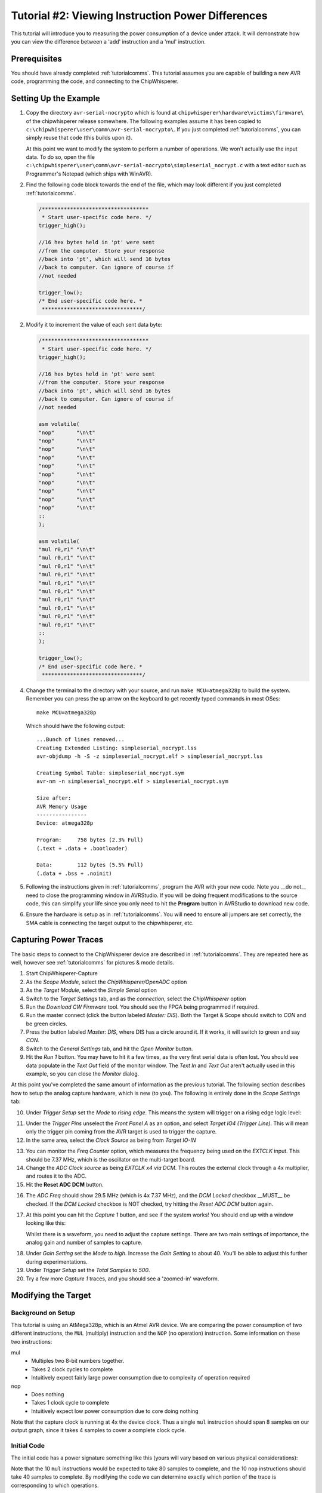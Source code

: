 .. _tutorialtimingsimple:

Tutorial #2: Viewing Instruction Power Differences
===================================================

This tutorial will introduce you to measuring the power consumption of a device under attack. It will demonstrate
how you can view the difference between a 'add' instruction and a 'mul' instruction.

Prerequisites
--------------

You should have already completed :ref:`tutorialcomms`. This tutorial assumes you are capable of building a new
AVR code, programming the code, and connecting to the ChipWhisperer.

Setting Up the Example
---------------------------

1. Copy the directory ``avr-serial-nocrypto`` which is found at ``chipwhisperer\hardware\victims\firmware\`` of the 
   chipwhisperer release somewhere. The following examples assume it has been copied to ``c:\chipwhisperer\user\comm\avr-serial-nocrypto\``.
   If you just completed :ref:`tutorialcomms`, you can simply reuse that code (this builds upon it).
 
   At this point we want to modify the system to perform a number of operations. We won't actually use the input data.
   To do so, open the file ``c:\chipwhisperer\user\comm\avr-serial-nocrypto\simpleserial_nocrypt.c`` with a text
   editor such as Programmer's Notepad (which ships with WinAVR).

2. Find the following code block towards the end of the file, which may look different if you just completed :ref:`tutorialcomms`.

   .. code-block:: c

    /**********************************
     * Start user-specific code here. */
    trigger_high();

    //16 hex bytes held in 'pt' were sent
    //from the computer. Store your response
    //back into 'pt', which will send 16 bytes
    //back to computer. Can ignore of course if
    //not needed

    trigger_low();
    /* End user-specific code here. *
     ********************************/

2. Modify it to increment the value of each sent data byte:

   .. code-block:: c

    /**********************************
     * Start user-specific code here. */
    trigger_high();
    
    //16 hex bytes held in 'pt' were sent
    //from the computer. Store your response
    //back into 'pt', which will send 16 bytes
    //back to computer. Can ignore of course if
    //not needed
      
    asm volatile(
    "nop"       "\n\t"
    "nop"       "\n\t"
    "nop"       "\n\t"
    "nop"       "\n\t"
    "nop"       "\n\t"
    "nop"       "\n\t"
    "nop"       "\n\t"
    "nop"       "\n\t"
    "nop"       "\n\t"
    "nop"       "\n\t"
    ::
    );
      
    asm volatile(
    "mul r0,r1" "\n\t"
    "mul r0,r1" "\n\t"
    "mul r0,r1" "\n\t"
    "mul r0,r1" "\n\t"
    "mul r0,r1" "\n\t"
    "mul r0,r1" "\n\t"
    "mul r0,r1" "\n\t"
    "mul r0,r1" "\n\t"          
    "mul r0,r1" "\n\t"
    "mul r0,r1" "\n\t"
    ::
    );

    trigger_low();
    /* End user-specific code here. *
     ********************************/

4. Change the terminal to the directory with your source, and run ``make MCU=atmega328p`` to build the system.
   Remember you can press the up arrow on the keyboard to get recently typed commands in most OSes::

    make MCU=atmega328p
    
   Which should have the following output::

    ...Bunch of lines removed...
    Creating Extended Listing: simpleserial_nocrypt.lss
    avr-objdump -h -S -z simpleserial_nocrypt.elf > simpleserial_nocrypt.lss

    Creating Symbol Table: simpleserial_nocrypt.sym
    avr-nm -n simpleserial_nocrypt.elf > simpleserial_nocrypt.sym

    Size after:
    AVR Memory Usage
    ----------------
    Device: atmega328p

    Program:     758 bytes (2.3% Full)
    (.text + .data + .bootloader)

    Data:        112 bytes (5.5% Full)
    (.data + .bss + .noinit)

5.  Following the instructions given in :ref:`tutorialcomms`, program the AVR with your new code. Note you __do not__
    need to close the programming window in AVRStudio. If you will be doing frequent modifications to the source code,
    this can simplify your life since you only need to hit the **Program** button in AVRStudio to download new code.
  
6.  Ensure the hardware is setup as in :ref:`tutorialcomms`. You will need to ensure all jumpers are set correctly, the
    SMA cable is connecting the target output to the chipwhisperer, etc.
 
Capturing Power Traces
---------------------------- 

The basic steps to connect to the ChipWhisperer device are described in :ref:`tutorialcomms`. They are repeated here
as well, however see :ref:`tutorialcomms` for pictures & mode details.

1. Start ChipWhisperer-Capture

2. As the *Scope Module*, select the *ChipWhisperer/OpenADC* option

3. As the *Target Module*, select the *Simple Serial* option

4. Switch to the *Target Settings* tab, and as the *connection*, select the *ChipWhisperer* option

5. Run the *Download CW Firmware* tool. You should see the FPGA being programmed if required.

6. Run the master connect (click the button labeled *Master: DIS*). Both the Target & Scope should switch to
   *CON* and be green circles.
   
7. Press the button labeled *Master: DIS*, where DIS has a circle around it. If it works, it will switch
   to green and say *CON*.
   
8. Switch to the *General Settings* tab, and hit the *Open Monitor* button.

9. Hit the *Run 1* button. You may have to hit it a few times, as the very first serial data is often lost. You should see
   data populate in the *Text Out* field of the monitor window. The *Text In* and *Text Out* aren't actually used in this example,
   so you can close the *Monitor* dialog.

At this point you've completed the same amount of information as the previous tutorial. The following section describes how
to setup the analog capture hardware, which is new (to you). The following is entirely done in the *Scope Settings* tab:

.. image:: /images/tutorials/basic/simplepower/cap1.png

10. Under *Trigger Setup* set the *Mode* to *rising edge*. This means the system will trigger on a rising edge logic level:

.. image:: /images/tutorials/basic/simplepower/cap2.png

11. Under the *Trigger Pins* unselect the *Front Panel A* as an option, and select *Target IO4 (Trigger Line)*. This will
    mean only the trigger pin coming from the AVR target is used to trigger the capture.

12. In the same area, select the *Clock Source* as being from *Target IO-IN*

.. image:: /images/tutorials/basic/simplepower/cap3.png
  
13. You can monitor the *Freq Counter* option, which measures the frequency being used on the *EXTCLK* input. This should
    be 7.37 MHz, which is the oscillator on the multi-target board.
    
14. Change the *ADC Clock* *source* as being *EXTCLK x4 via DCM*. This routes the external clock through a 4x multiplier,
    and routes it to the ADC.
    
15. Hit the **Reset ADC DCM** button.
    
.. image:: /images/tutorials/basic/simplepower/cap5.png

16. The *ADC Freq* should show 29.5 MHz (which is 4x 7.37 MHz), and the *DCM Locked* checkbox __MUST__ be checked. If the
    *DCM Locked* checkbox is NOT checked, try hitting the *Reset ADC DCM* button again.
    
17. At this point you can hit the *Capture 1* button, and see if the system works! You should end up with a window looking 
    like this:
    
    .. image:: /images/tutorials/basic/simplepower/cap6.png
    
    Whilst there is a waveform, you need to adjust the capture settings. There are two main settings of importance, the
    analog gain and number of samples to capture.
    
.. image:: /images/tutorials/basic/simplepower/cap7.png
    
18. Under *Gain Setting* set the *Mode* to *high*. Increase the *Gain Setting* to about 40. You'll be able to adjust this
    further during experimentations. 
    
19. Under *Trigger Setup* set the *Total Samples* to *500*. 

20. Try a few more *Capture 1* traces, and you should see a 'zoomed-in' waveform.

Modifying the Target
------------------------

Background on Setup
^^^^^^^^^^^^^^^^^^^^

This tutorial is using an AtMega328p, which is an Atmel AVR device. We are comparing the power consumption of two different
instructions, the ``MUL`` (multiply) instruction and the ``NOP`` (no operation) instruction. Some information on these two
instructions:

mul
   * Multiples two 8-bit numbers together.
   * Takes 2 clock cycles to complete
   * Intuitively expect fairly large power consumption due to complexity of operation required
   
nop
   * Does nothing
   * Takes 1 clock cycle to complete
   * Intuitively expect low power consumption due to core doing nothing

Note that the capture clock is running at 4x the device clock. Thus a single ``mul`` instruction should span 8 samples on our
output graph, since it takes 4 samples to cover a complete clock cycle.

Initial Code
^^^^^^^^^^^^^

The initial code has a power signature something like this (yours will vary based on various physical considerations):

.. image:: /images/tutorials/basic/simplepower/cap_nop_mul.png

Note that the 10 ``mul`` instructions would be expected to take 80 samples to complete, and the 10 ``nop`` instructions should
take 40 samples to complete. By modifying the code we can determine exactly which portion of the trace is corresponding to
which operations.


Increase number of NOPs
^^^^^^^^^^^^^^^^^^^^^^^^^

We will then modify the code to have twenty NOP operations in a row instead of ten. The modified code
looks like this:

   .. code-block:: c

    /**********************************
     * Start user-specific code here. */
    trigger_high();
    
    asm volatile(
    "nop"       "\n\t"
    "nop"       "\n\t"
    "nop"       "\n\t"
    "nop"       "\n\t"
    "nop"       "\n\t"
    "nop"       "\n\t"
    "nop"       "\n\t"
    "nop"       "\n\t"
    "nop"       "\n\t"
    "nop"       "\n\t"
    ::
    );
    
    asm volatile(
    "nop"       "\n\t"
    "nop"       "\n\t"
    "nop"       "\n\t"
    "nop"       "\n\t"
    "nop"       "\n\t"
    "nop"       "\n\t"
    "nop"       "\n\t"
    "nop"       "\n\t"
    "nop"       "\n\t"
    "nop"       "\n\t"
    ::
    );
  
    asm volatile(
    "mul r0,r1" "\n\t"
    "mul r0,r1" "\n\t"
    "mul r0,r1" "\n\t"
    "mul r0,r1" "\n\t"
    "mul r0,r1" "\n\t"
    "mul r0,r1" "\n\t"
    "mul r0,r1" "\n\t"
    "mul r0,r1" "\n\t"          
    "mul r0,r1" "\n\t"
    "mul r0,r1" "\n\t"
    ::
    );

    trigger_low();
    /* End user-specific code here. *
     ********************************/

Note that the ``mul`` operation takes 2 clock cycles on the AVR, and the ``nop`` operation takes 1 clock cycles. Thus we expect
to now see two areas of the power trace which appear to take approximately the same time. The resulting power trace looks like this:

.. image:: /images/tutorials/basic/simplepower/cap_doublenop_mul.png

Pay particular attention to the section between sample number 0 & sample number 180. It is in this section we can compare the two
power graphs to see the modified code. We can actually 'see' the change in operation of the device! It would appear the ``nop`` is 
occuring from approximately 10-90, and the ``mul`` occuring from 90-170. 
    
Add NOP loop after MUL
^^^^^^^^^^^^^^^^^^^^^^^^^

Finally, we will add 10 more NOPs after the 10 MULs. The code should look something like this:

   .. code-block:: c

    /**********************************
     * Start user-specific code here. */
    trigger_high();
    
    asm volatile(
    "nop"       "\n\t"
    "nop"       "\n\t"
    "nop"       "\n\t"
    "nop"       "\n\t"
    "nop"       "\n\t"
    "nop"       "\n\t"
    "nop"       "\n\t"
    "nop"       "\n\t"
    "nop"       "\n\t"
    "nop"       "\n\t"
    ::
    );
    
    asm volatile(
    "nop"       "\n\t"
    "nop"       "\n\t"
    "nop"       "\n\t"
    "nop"       "\n\t"
    "nop"       "\n\t"
    "nop"       "\n\t"
    "nop"       "\n\t"
    "nop"       "\n\t"
    "nop"       "\n\t"
    "nop"       "\n\t"
    ::
    );
  
    asm volatile(
    "mul r0,r1" "\n\t"
    "mul r0,r1" "\n\t"
    "mul r0,r1" "\n\t"
    "mul r0,r1" "\n\t"
    "mul r0,r1" "\n\t"
    "mul r0,r1" "\n\t"
    "mul r0,r1" "\n\t"
    "mul r0,r1" "\n\t"          
    "mul r0,r1" "\n\t"
    "mul r0,r1" "\n\t"
    ::
    );

    asm volatile(
    "nop"       "\n\t"
    "nop"       "\n\t"
    "nop"       "\n\t"
    "nop"       "\n\t"
    "nop"       "\n\t"
    "nop"       "\n\t"
    "nop"       "\n\t"
    "nop"       "\n\t"
    "nop"       "\n\t"
    "nop"       "\n\t"
    ::
    );

    trigger_low();
    /* End user-specific code here. *
     ********************************/
    
With an output graph that looks like this:

  .. image:: /images/tutorials/basic/simplepower/cap_doublenop_mul_nop.png
    
Comparison of All Three
^^^^^^^^^^^^^^^^^^^^^^^^^

The following graph lines the three options up. One can see where adding loops of different operations shows up in the power
consumption.

  .. image:: /images/tutorials/basic/simplepower/nop_mul_comparison.png
    
Clock Phase Adjustment
----------------------------
    
A final area of interest is the clock phase adjustment. The clock phase adjustment is used to shift the ADC sample clock from the
actual device clock by small amounts. This will affect the appearance of the captured waveform, and in more advanced methods is 
used to improve the measurement.

The phase adjustment is found under the *Phase Adjust* option of the *ADC Clock* setting:

  .. image:: /images/tutorials/basic/simplepower/phasesetting.png
  
To see the effect this has, first consider an image of the power measured by a regular oscilloscope (at 1.25GS/s):

  .. image:: /images/tutorials/basic/simplepower/scope_real.png
  
And the resulting waveforms for a variety of different phase shift settings:
  
.. image:: /images/tutorials/basic/simplepower/phase_differences.png 
   
The specifics of the capture are highly dependant on each ChipWhisperer board & target platform. The phase shift allows customization
of the capture waveform for optimum performance, however what constitutes 'optimum performance' is highly dependant on the specifics
of your algorithm.
   
Conclusion
---------------

In this tutorial you have learned how power analysis can tell you the operations being performed on a microcontroller.


